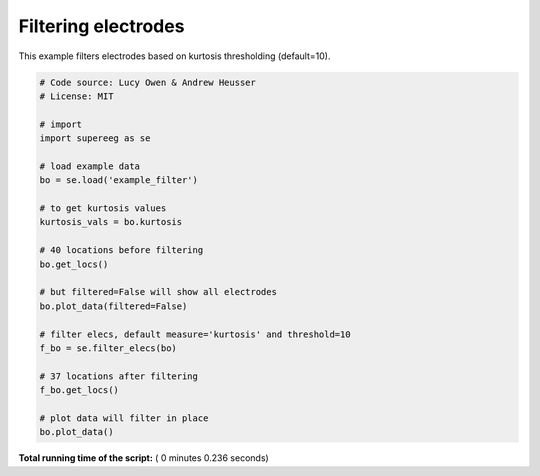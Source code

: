 

.. _sphx_glr_auto_examples_plot_filtering.py:


=============================
Filtering electrodes
=============================

This example filters electrodes based on kurtosis thresholding (default=10).





.. rst-class:: sphx-glr-horizontal


    *

      .. image:: /auto_examples/images/sphx_glr_plot_filtering_001.png
            :scale: 47

    *

      .. image:: /auto_examples/images/sphx_glr_plot_filtering_002.png
            :scale: 47





.. code-block:: python


    # Code source: Lucy Owen & Andrew Heusser
    # License: MIT

    # import
    import supereeg as se

    # load example data
    bo = se.load('example_filter')

    # to get kurtosis values
    kurtosis_vals = bo.kurtosis

    # 40 locations before filtering
    bo.get_locs()

    # but filtered=False will show all electrodes
    bo.plot_data(filtered=False)

    # filter elecs, default measure='kurtosis' and threshold=10
    f_bo = se.filter_elecs(bo)

    # 37 locations after filtering
    f_bo.get_locs()

    # plot data will filter in place
    bo.plot_data()

**Total running time of the script:** ( 0 minutes  0.236 seconds)



.. only :: html

 .. container:: sphx-glr-footer


  .. container:: sphx-glr-download

     :download:`Download Python source code: plot_filtering.py <plot_filtering.py>`



  .. container:: sphx-glr-download

     :download:`Download Jupyter notebook: plot_filtering.ipynb <plot_filtering.ipynb>`


.. only:: html

 .. rst-class:: sphx-glr-signature

    `Gallery generated by Sphinx-Gallery <https://sphinx-gallery.readthedocs.io>`_

